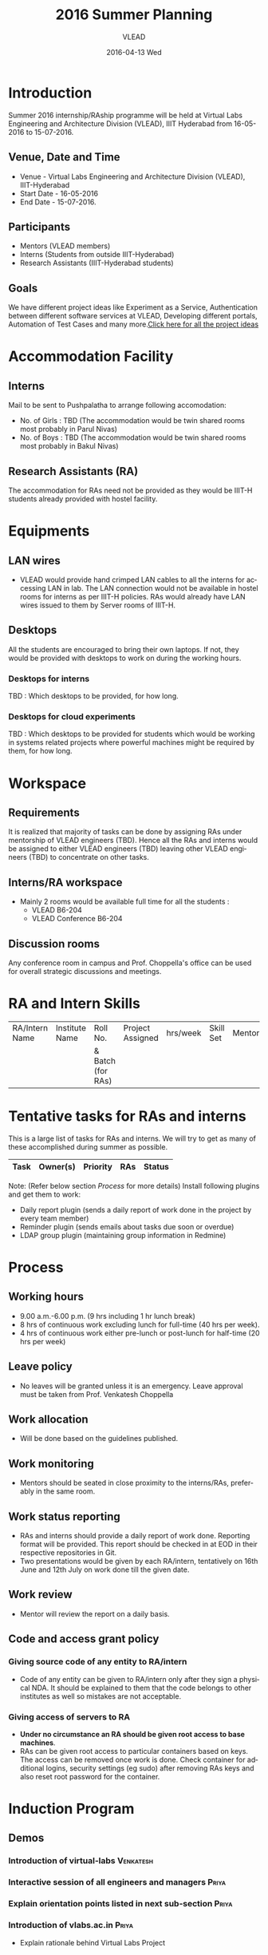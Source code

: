 #+TITLE:     2016 Summer Planning
#+AUTHOR:    VLEAD
#+EMAIL:     engg@vlabs.ac.in
#+DATE:      2016-04-13 Wed
#+DESCRIPTION:
#+KEYWORDS:
#+LANGUAGE:  en
#+OPTIONS:   H:3 num:t toc:t \n:nil @:t ::t |:t ^:t -:t f:t *:t <:t
#+OPTIONS:   TeX:t LaTeX:t skip:nil d:nil todo:t pri:nil tags:not-in-toc
#+INFOJS_OPT: view:nil toc:nil ltoc:t mouse:underline buttons:0 path:http://orgmode.org/org-info.js
#+EXPORT_SELECT_TAGS: export
#+EXPORT_EXCLUDE_TAGS: noexport
#+LINK_UP:   
#+LINK_HOME: 
#+XSLT:
#+TAGS: Systems(y) Web(b) Venkatesh(v) Saurabh(s) Priya(p)

* Introduction
Summer 2016 internship/RAship programme will be held at Virtual Labs
Engineering and Architecture Division (VLEAD), IIIT Hyderabad from
16-05-2016 to 15-07-2016.
** Venue, Date and Time
   - Venue - Virtual Labs Engineering and Architecture Division (VLEAD), IIIT-Hyderabad
   - Start Date - 16-05-2016
   - End Date - 15-07-2016. 
** Participants
   - Mentors (VLEAD members)
   - Interns (Students from outside IIIT-Hyderabad)
   - Research Assistants (IIIT-Hyderabad students)
** Goals
   We have different project ideas like Experiment as a Service,
   Authentication between different software services at VLEAD,
   Developing different portals, Automation of Test Cases and many
   more.[[http://vlabs-dev.vlabs.ac.in/internship-2016/ideas-list.html][Click here for all the project ideas]]

* Accommodation Facility
** Interns
   Mail to be sent to Pushpalatha to arrange following accomodation:
   - No. of Girls : TBD (The accommodation would be twin shared rooms most probably in Parul Nivas)
   - No. of Boys : TBD (The accommodation would be twin shared rooms most probably in Bakul Nivas)
** Research Assistants (RA)
   The accommodation for RAs need not be provided as they would be
   IIIT-H students already provided with hostel facility.

* Equipments
** LAN wires
  - VLEAD would provide hand crimped LAN cables to all the interns for
    accessing LAN in lab. The LAN connection would not be available in
    hostel rooms for interns as per IIIT-H policies. RAs would already
    have LAN wires issued to them by Server rooms of IIIT-H.
** Desktops
   All the students are encouraged to bring their own laptops. If not,
   they would be provided with desktops to work on during the working
   hours.
*** Desktops for interns
    TBD : Which desktops to be provided, for how long.
*** Desktops for cloud experiments
    TBD : Which desktops to be provided for students which would be
    working in systems related projects where powerful machines might
    be required by them, for how long.
* Workspace
** Requirements
   It is realized that majority of tasks can be done by assigning RAs
   under mentorship of VLEAD engineers (TBD). Hence all the RAs and
   interns would be assigned to either VLEAD engineers (TBD) leaving
   other VLEAD engineers (TBD) to concentrate on other tasks.
** Interns/RA workspace
  - Mainly 2 rooms would be available full time for all the students :
    + VLEAD B6-204
    + VLEAD Conference B6-204
** Discussion rooms
   Any conference room in campus and Prof. Choppella's
   office can be used for overall strategic discussions and
   meetings.
   
* RA and Intern Skills
|----------------+----------------+-------------------+------------------+----------+-----------+--------|
| RA/Intern Name | Institute Name |     Roll No.      | Project Assigned | hrs/week | Skill Set | Mentor |
|                |                | & Batch (for RAs) |                  |          |           |        |
|----------------+----------------+-------------------+------------------+----------+-----------+--------|
|----------------+----------------+-------------------+------------------+----------+-----------+--------|
                                                                                            
* Tentative tasks for RAs and interns
  This is a large list of tasks for RAs and interns. We
  will try to get as many of these accomplished during
  summer as possible. 
|-------------------------------------------------------+----------+----------+-------------------+-----------|
| Task                                                  | Owner(s) | Priority | RAs               | Status    |
|-------------------------------------------------------+----------+----------+-------------------+-----------|

Note: (Refer below section [[Process]] for more details)
Install following plugins and get them to work:
   - Daily report plugin (sends a daily report of work done
     in the project by every team member)
   - Reminder plugin (sends emails about tasks due soon or
     overdue)
   - LDAP group plugin (maintaining group information in
     Redmine)
* Process
** Working hours
   - 9.00 a.m.-6.00 p.m. (9 hrs including 1 hr lunch break)
   - 8 hrs of continuous work excluding lunch for full-time
     (40 hrs per week). 
   - 4 hrs of continuous work either pre-lunch or
     post-lunch for half-time (20 hrs per week)
** Leave policy
   - No leaves will be granted unless it is an emergency.
     Leave approval must be taken from Prof. Venkatesh
     Choppella 
** Work allocation
   - Will be done based on the guidelines published.
** Work monitoring
   - Mentors should be seated in close proximity to the
     interns/RAs, preferably in the same room.
** Work status reporting
   - RAs and interns should provide a daily report of work
     done. Reporting format will be provided. This report should be
     checked in at EOD in their respective repositories in Git.
   - Two presentations would be given by each RA/intern,
     tentatively on 16th June and 12th July on work done
     till the given date.  
** Work review
   - Mentor will review the report on a daily basis.

** Code and access grant policy
*** Giving source code of any entity to RA/intern
    - Code of any entity can be given to RA/intern only after they
      sign a physical NDA.  It should be explained to them that the
      code belongs to other institutes as well so mistakes are not
      acceptable.
*** Giving access of servers to RA
    - *Under no circumstance an RA should be given root
      access to base machines*.
    - RAs can be given root access to particular containers
      based on keys.  The access can be removed once work
      is done.  Check container for additional logins,
      security settings (eg sudo) after removing RAs keys
      and also reset root password for the container.

* Induction Program
** Demos
*** Introduction of virtual-labs 				     :Venkatesh:
*** Interactive session of all engineers and managers 		     :Priya:
*** Explain orientation points listed in next sub-section 	     :Priya:
*** Introduction of vlabs.ac.in 				     :Priya:
    - Explain rationale behind Virtual Labs Project
*** Tutorial on git 						     :Ashay:  
*** Tutorial on Emacs and org-mode                                   :Ashay:
*** Demo of Redmine                                                  :Sanchita:			    					    
*** Demo of vlead wiki                                               :Sanchita:
    - Explain RAs/interns that they would be expected to create
      similar information pages/technical notes in wiki. These pages
      after review would be transferred to either VLEAD wiki or other
      blogs of VLEAD.
** Orientation points
   - RAship/internship would be against actual deliverables. Learning
     is not a deliverable.
   - Git/Bitbucket repository commit time-stamps would be used to
     verify whether report was submitted on same day or not.
   - Both signing on register and logging hours on issues portal
     (Redmine issues) are necessary/mandatory. Combination of both
     will be used while releasing RAship amount for given period.
   - RAs/interns not spending required number of hours in office
     would get one warning and on repeated mistake the
     RAship/internship would be withdrawn.
